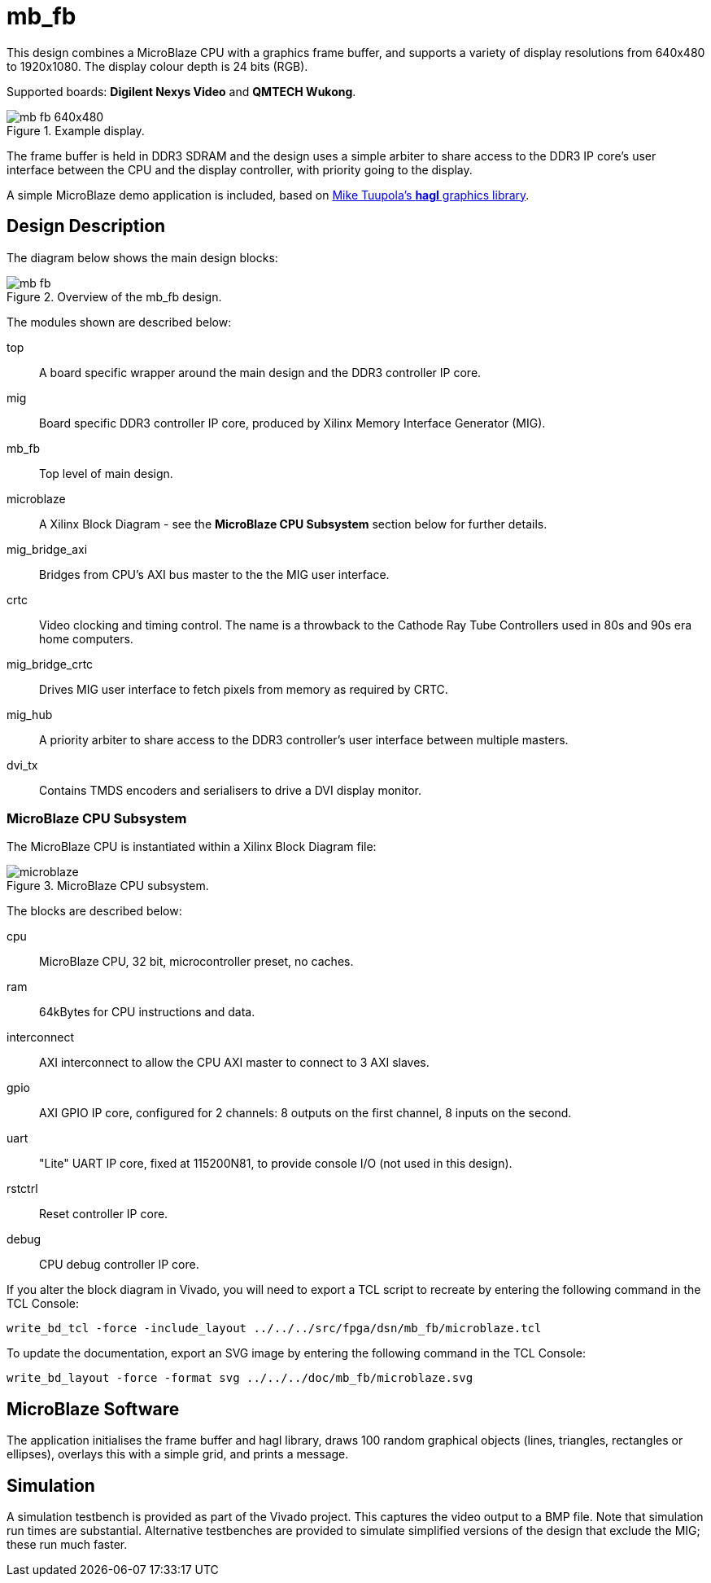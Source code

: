 = mb_fb

This design combines a MicroBlaze CPU with a graphics frame buffer, and supports a variety of display resolutions from 640x480 to 1920x1080. The display colour depth is 24 bits (RGB).

Supported boards: *Digilent Nexys Video* and *QMTECH Wukong*.

image::./mb_fb_640x480.png[title="Example display.",align="center"]

The frame buffer is held in DDR3 SDRAM and the design uses a simple arbiter to share access to the DDR3 IP core's user interface between the CPU and the display controller, with priority going to the display.

A simple MicroBlaze demo application is included, based on link:https://github.com/tuupola/hagl[Mike Tuupola's *hagl* graphics library].

== Design Description

The diagram below shows the main design blocks:

image::./mb_fb.svg[title="Overview of the mb_fb design.",align="center"]

The modules shown are described below:

top:: A board specific wrapper around the main design and the DDR3 controller IP core.

mig:: Board specific DDR3 controller IP core, produced by Xilinx Memory Interface Generator (MIG).

mb_fb:: Top level of main design.

microblaze:: A Xilinx Block Diagram - see the *MicroBlaze CPU Subsystem* section below for further details.

mig_bridge_axi:: Bridges from CPU's AXI bus master to the the MIG user interface.

crtc:: Video clocking and timing control. The name is a throwback to the Cathode Ray Tube Controllers used in 80s and 90s era home computers.

mig_bridge_crtc:: Drives MIG user interface to fetch pixels from memory as required by CRTC.

mig_hub:: A priority arbiter to share access to the DDR3 controller's user interface between multiple masters.

dvi_tx:: Contains TMDS encoders and serialisers to drive a DVI display monitor.

=== MicroBlaze CPU Subsystem

The MicroBlaze CPU is instantiated within a Xilinx Block Diagram file:

image::./microblaze.svg[title="MicroBlaze CPU subsystem.",align="center"]

The blocks are described below:

cpu:: MicroBlaze CPU, 32 bit, microcontroller preset, no caches.

ram:: 64kBytes for CPU instructions and data.

interconnect:: AXI interconnect to allow the CPU AXI master to connect to 3 AXI slaves.

gpio:: AXI GPIO IP core, configured for 2 channels: 8 outputs on the first channel, 8 inputs on the second.

uart:: "Lite" UART IP core, fixed at 115200N81, to provide console I/O (not used in this design).

rstctrl:: Reset controller IP core.

debug:: CPU debug controller IP core.

If you alter the block diagram in Vivado, you will need to export a TCL script to recreate by entering the following command in the TCL Console:

 write_bd_tcl -force -include_layout ../../../src/fpga/dsn/mb_fb/microblaze.tcl
 
To update the documentation, export an SVG image by entering the following command in the TCL Console:

 write_bd_layout ‑force ‑format svg ../../../doc/mb_fb/microblaze.svg

== MicroBlaze Software

The application initialises the frame buffer and hagl library, draws 100 random graphical objects (lines, triangles, rectangles or ellipses), overlays this with a simple grid, and prints a message.

== Simulation

A simulation testbench is provided as part of the Vivado project. This captures the video output to a BMP file. Note that simulation run times are substantial. Alternative testbenches are provided to simulate simplified versions of the design that exclude the MIG; these run much faster.

++++
<style>
  .imageblock > .title {
    text-align: inherit;
  }
</style>
++++